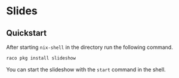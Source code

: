 * Slides

** Quickstart

After starting ~nix-shell~ in the directory run the following command.

#+BEGIN_SRC sh
raco pkg install slideshow
#+END_SRC

You can start the slideshow with the ~start~ command in the shell.
